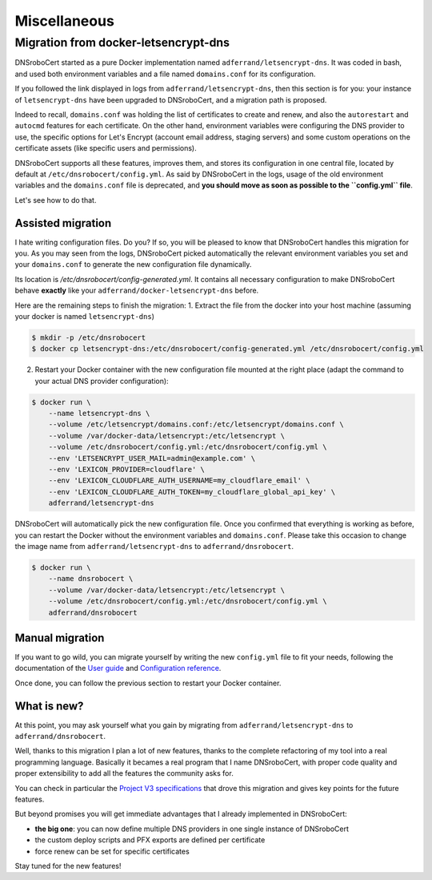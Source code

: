 =============
Miscellaneous
=============

Migration from docker-letsencrypt-dns
=====================================

DNSroboCert started as a pure Docker implementation named ``adferrand/letsencrypt-dns``. It was coded in bash,
and used both environment variables and a file named ``domains.conf`` for its configuration.

If you followed the link displayed in logs from ``adferrand/letsencrypt-dns``, then this section is for you:
your instance of ``letsencrypt-dns`` have been upgraded to DNSroboCert, and a migration path is proposed.

Indeed to recall, ``domains.conf`` was holding the list of certificates to create and renew, and also the
``autorestart`` and ``autocmd`` features for each certificate. On the other hand, environment variables were
configuring the DNS provider to use, the specific options for Let's Encrypt (account email address, staging servers)
and some custom operations on the certificate assets (like specific users and permissions).

DNSroboCert supports all these features, improves them, and stores its configuration in one central file, located
by default at ``/etc/dnsrobocert/config.yml``. As said by DNSroboCert in the logs, usage of the old environment
variables and the ``domains.conf`` file is deprecated, and **you should move as soon as possible to the ``config.yml``
file**.

Let's see how to do that.

Assisted migration
------------------

I hate writing configuration files. Do you? If so, you will be pleased to know that DNSroboCert handles this migration
for you. As you may seen from the logs, DNSroboCert picked automatically the relevant environment variables you set
and your ``domains.conf`` to generate the new configuration file dynamically.

Its location is `/etc/dnsrobocert/config-generated.yml`. It contains all necessary configuration to make DNSroboCert
behave **exactly** like your ``adferrand/docker-letsencrypt-dns`` before.

Here are the remaining steps to finish the migration:
1. Extract the file from the docker into your host machine (assuming your docker is named ``letsencrypt-dns``)

.. code-block:: bash

    $ mkdir -p /etc/dnsrobocert
    $ docker cp letsencrypt-dns:/etc/dnsrobocert/config-generated.yml /etc/dnsrobocert/config.yml

2. Restart your Docker container with the new configuration file mounted at the right place
   (adapt the command to your actual DNS provider configuration):

.. code-block:: bash

    $ docker run \
        --name letsencrypt-dns \
        --volume /etc/letsencrypt/domains.conf:/etc/letsencrypt/domains.conf \
        --volume /var/docker-data/letsencrypt:/etc/letsencrypt \
        --volume /etc/dnsrobocert/config.yml:/etc/dnsrobocert/config.yml \
        --env 'LETSENCRYPT_USER_MAIL=admin@example.com' \
        --env 'LEXICON_PROVIDER=cloudflare' \
        --env 'LEXICON_CLOUDFLARE_AUTH_USERNAME=my_cloudflare_email' \
        --env 'LEXICON_CLOUDFLARE_AUTH_TOKEN=my_cloudflare_global_api_key' \
        adferrand/letsencrypt-dns

DNSroboCert will automatically pick the new configuration file. Once you confirmed that everything is working as
before, you can restart the Docker without the environment variables and ``domains.conf``. Please take this occasion
to change the image name from ``adferrand/letsencrypt-dns`` to ``adferrand/dnsrobocert``.

.. code-block:: bash

    $ docker run \
        --name dnsrobocert \
        --volume /var/docker-data/letsencrypt:/etc/letsencrypt \
        --volume /etc/dnsrobocert/config.yml:/etc/dnsrobocert/config.yml \
        adferrand/dnsrobocert

Manual migration
----------------

If you want to go wild, you can migrate yourself by writing the new ``config.yml`` file to fit your needs, following
the documentation of the `User guide`_ and `Configuration reference`_.

Once done, you can follow the previous section to restart your Docker container.

What is new?
------------

At this point, you may ask yourself what you gain by migrating from ``adferrand/letsencrypt-dns`` to ``adferrand/dnsrobocert``.

Well, thanks to this migration I plan a lot of new features, thanks to the complete refactoring of my tool into
a real programming language. Basically it becames a real program that I name DNSroboCert, with proper code
quality and proper extensibility to add all the features the community asks for.

You can check in particular the `Project V3 specifications`_ that drove this migration and gives key points for
the future features.

But beyond promises you will get immediate advantages that I already implemented in DNSroboCert:

* **the big one**: you can now define multiple DNS providers in one single instance of DNSroboCert
* the custom deploy scripts and PFX exports are defined per certificate
* force renew can be set for specific certificates

Stay tuned for the new features!


.. _User guide: https://dnsrobocert.readthedocs.io/en/dnsrobocert/user_guide.html
.. _Configuration reference: https://dnsrobocert.readthedocs.io/en/dnsrobocert/configuration_reference.html
.. _Project V3 specifications: https://github.com/adferrand/docker-letsencrypt-dns/wiki/Project-V3-specifications,-aka-DNSroboCert